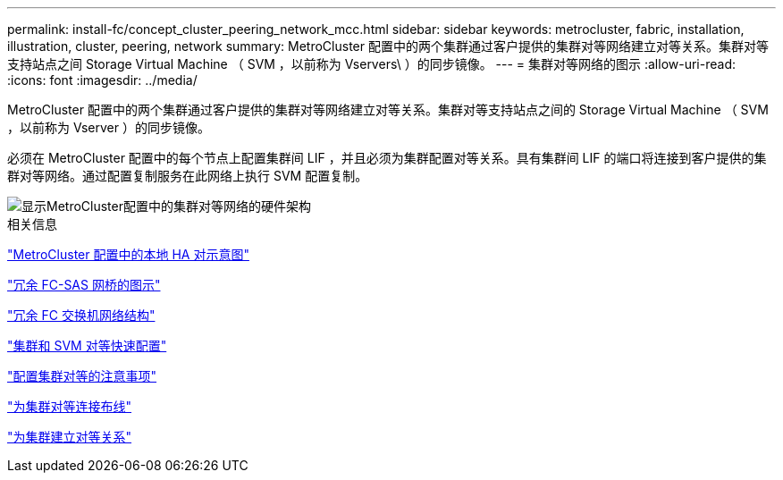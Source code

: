 ---
permalink: install-fc/concept_cluster_peering_network_mcc.html 
sidebar: sidebar 
keywords: metrocluster, fabric, installation, illustration, cluster, peering, network 
summary: MetroCluster 配置中的两个集群通过客户提供的集群对等网络建立对等关系。集群对等支持站点之间 Storage Virtual Machine （ SVM ，以前称为 Vservers\ ）的同步镜像。 
---
= 集群对等网络的图示
:allow-uri-read: 
:icons: font
:imagesdir: ../media/


[role="lead"]
MetroCluster 配置中的两个集群通过客户提供的集群对等网络建立对等关系。集群对等支持站点之间的 Storage Virtual Machine （ SVM ，以前称为 Vserver ）的同步镜像。

必须在 MetroCluster 配置中的每个节点上配置集群间 LIF ，并且必须为集群配置对等关系。具有集群间 LIF 的端口将连接到客户提供的集群对等网络。通过配置复制服务在此网络上执行 SVM 配置复制。

image::../media/mcc_hw_architecture_cluster_peering.gif[显示MetroCluster配置中的集群对等网络的硬件架构]

.相关信息
link:concept_illustration_of_the_local_ha_pairs_in_a_mcc_configuration.html["MetroCluster 配置中的本地 HA 对示意图"]

link:concept_illustration_of_redundant_fc_to_sas_bridges.html["冗余 FC-SAS 网桥的图示"]

link:concept_redundant_fc_switch_fabrics.html["冗余 FC 交换机网络结构"]

http://docs.netapp.com/ontap-9/topic/com.netapp.doc.exp-clus-peer/home.html["集群和 SVM 对等快速配置"]

link:concept_considerations_peering.html["配置集群对等的注意事项"]

link:task_cable_the_cluster_peering_connections.html["为集群对等连接布线"]

link:concept_configure_the_mcc_software_in_ontap.html["为集群建立对等关系"]
